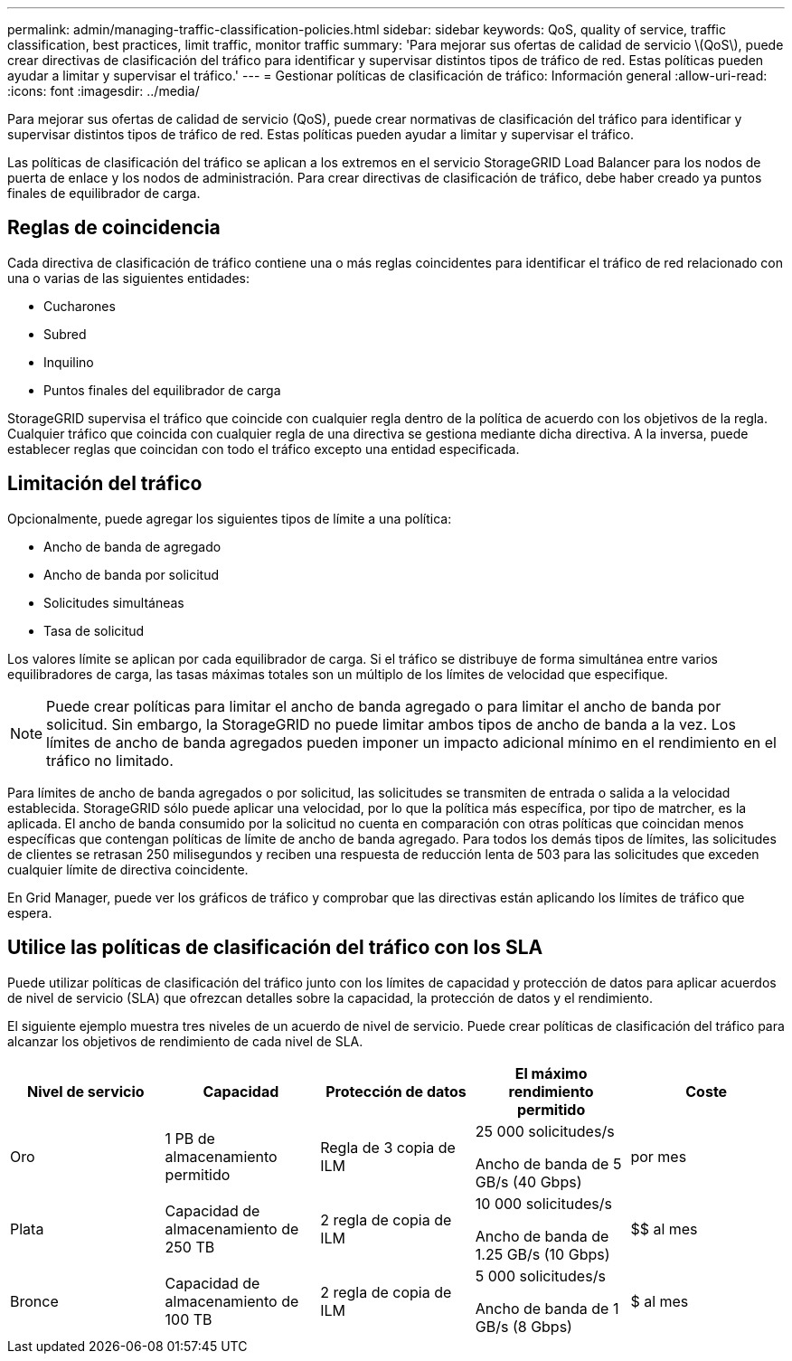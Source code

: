 ---
permalink: admin/managing-traffic-classification-policies.html 
sidebar: sidebar 
keywords: QoS, quality of service, traffic classification, best practices, limit traffic, monitor traffic 
summary: 'Para mejorar sus ofertas de calidad de servicio \(QoS\), puede crear directivas de clasificación del tráfico para identificar y supervisar distintos tipos de tráfico de red. Estas políticas pueden ayudar a limitar y supervisar el tráfico.' 
---
= Gestionar políticas de clasificación de tráfico: Información general
:allow-uri-read: 
:icons: font
:imagesdir: ../media/


[role="lead"]
Para mejorar sus ofertas de calidad de servicio (QoS), puede crear normativas de clasificación del tráfico para identificar y supervisar distintos tipos de tráfico de red. Estas políticas pueden ayudar a limitar y supervisar el tráfico.

Las políticas de clasificación del tráfico se aplican a los extremos en el servicio StorageGRID Load Balancer para los nodos de puerta de enlace y los nodos de administración. Para crear directivas de clasificación de tráfico, debe haber creado ya puntos finales de equilibrador de carga.



== Reglas de coincidencia

Cada directiva de clasificación de tráfico contiene una o más reglas coincidentes para identificar el tráfico de red relacionado con una o varias de las siguientes entidades:

* Cucharones
* Subred
* Inquilino
* Puntos finales del equilibrador de carga


StorageGRID supervisa el tráfico que coincide con cualquier regla dentro de la política de acuerdo con los objetivos de la regla. Cualquier tráfico que coincida con cualquier regla de una directiva se gestiona mediante dicha directiva. A la inversa, puede establecer reglas que coincidan con todo el tráfico excepto una entidad especificada.



== Limitación del tráfico

Opcionalmente, puede agregar los siguientes tipos de límite a una política:

* Ancho de banda de agregado
* Ancho de banda por solicitud
* Solicitudes simultáneas
* Tasa de solicitud


Los valores límite se aplican por cada equilibrador de carga. Si el tráfico se distribuye de forma simultánea entre varios equilibradores de carga, las tasas máximas totales son un múltiplo de los límites de velocidad que especifique.


NOTE: Puede crear políticas para limitar el ancho de banda agregado o para limitar el ancho de banda por solicitud. Sin embargo, la StorageGRID no puede limitar ambos tipos de ancho de banda a la vez. Los límites de ancho de banda agregados pueden imponer un impacto adicional mínimo en el rendimiento en el tráfico no limitado.

Para límites de ancho de banda agregados o por solicitud, las solicitudes se transmiten de entrada o salida a la velocidad establecida. StorageGRID sólo puede aplicar una velocidad, por lo que la política más específica, por tipo de matrcher, es la aplicada. El ancho de banda consumido por la solicitud no cuenta en comparación con otras políticas que coincidan menos específicas que contengan políticas de límite de ancho de banda agregado. Para todos los demás tipos de límites, las solicitudes de clientes se retrasan 250 milisegundos y reciben una respuesta de reducción lenta de 503 para las solicitudes que exceden cualquier límite de directiva coincidente.

En Grid Manager, puede ver los gráficos de tráfico y comprobar que las directivas están aplicando los límites de tráfico que espera.



== Utilice las políticas de clasificación del tráfico con los SLA

Puede utilizar políticas de clasificación del tráfico junto con los límites de capacidad y protección de datos para aplicar acuerdos de nivel de servicio (SLA) que ofrezcan detalles sobre la capacidad, la protección de datos y el rendimiento.

El siguiente ejemplo muestra tres niveles de un acuerdo de nivel de servicio. Puede crear políticas de clasificación del tráfico para alcanzar los objetivos de rendimiento de cada nivel de SLA.

[cols="1a,1a,1a,1a,1a"]
|===
| Nivel de servicio | Capacidad | Protección de datos | El máximo rendimiento permitido | Coste 


 a| 
Oro
 a| 
1 PB de almacenamiento permitido
 a| 
Regla de 3 copia de ILM
 a| 
25 000 solicitudes/s

Ancho de banda de 5 GB/s (40 Gbps)
 a| 
$$$$ por mes



 a| 
Plata
 a| 
Capacidad de almacenamiento de 250 TB
 a| 
2 regla de copia de ILM
 a| 
10 000 solicitudes/s

Ancho de banda de 1.25 GB/s (10 Gbps)
 a| 
$$ al mes



 a| 
Bronce
 a| 
Capacidad de almacenamiento de 100 TB
 a| 
2 regla de copia de ILM
 a| 
5 000 solicitudes/s

Ancho de banda de 1 GB/s (8 Gbps)
 a| 
$ al mes

|===